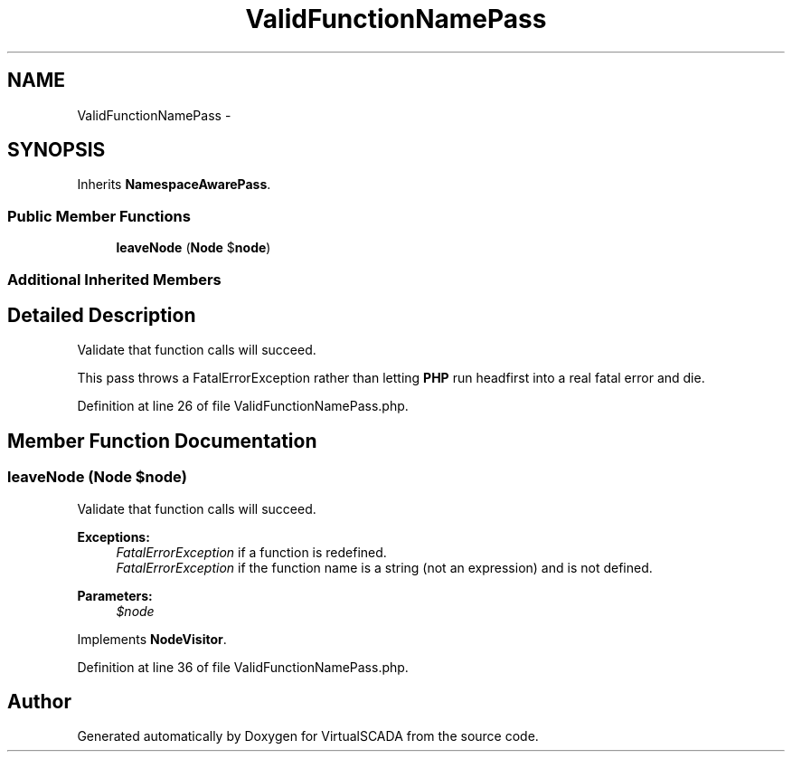 .TH "ValidFunctionNamePass" 3 "Tue Apr 14 2015" "Version 1.0" "VirtualSCADA" \" -*- nroff -*-
.ad l
.nh
.SH NAME
ValidFunctionNamePass \- 
.SH SYNOPSIS
.br
.PP
.PP
Inherits \fBNamespaceAwarePass\fP\&.
.SS "Public Member Functions"

.in +1c
.ti -1c
.RI "\fBleaveNode\fP (\fBNode\fP $\fBnode\fP)"
.br
.in -1c
.SS "Additional Inherited Members"
.SH "Detailed Description"
.PP 
Validate that function calls will succeed\&.
.PP
This pass throws a FatalErrorException rather than letting \fBPHP\fP run headfirst into a real fatal error and die\&. 
.PP
Definition at line 26 of file ValidFunctionNamePass\&.php\&.
.SH "Member Function Documentation"
.PP 
.SS "leaveNode (\fBNode\fP $node)"
Validate that function calls will succeed\&.
.PP
\fBExceptions:\fP
.RS 4
\fIFatalErrorException\fP if a function is redefined\&. 
.br
\fIFatalErrorException\fP if the function name is a string (not an expression) and is not defined\&.
.RE
.PP
\fBParameters:\fP
.RS 4
\fI$node\fP 
.RE
.PP

.PP
Implements \fBNodeVisitor\fP\&.
.PP
Definition at line 36 of file ValidFunctionNamePass\&.php\&.

.SH "Author"
.PP 
Generated automatically by Doxygen for VirtualSCADA from the source code\&.
